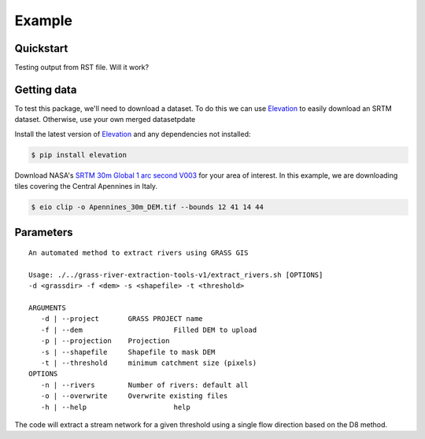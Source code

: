 Example
=======

Quickstart
----------

Testing output from RST file. 
Will it work?

Getting data
-------------

To test this package, we'll need to download a dataset. To do this we can use
`Elevation <https://pypi.org/project/elevation/>`_ to easily download an SRTM dataset. 
Otherwise, use your own merged datasetpdate

Install the latest version of `Elevation <https://pypi.org/project/elevation/>`_ and 
any dependencies not installed:

.. code:: bash

   $ pip install elevation

Download NASA's `SRTM 30m Global 1 arc second V003 <https://search.earthdata.nasa.gov/search>`_ 
for your area of interest. In this example, we are downloading tiles covering the Central Apennines in Italy.

.. code:: bash

   $ eio clip -o Apennines_30m_DEM.tif --bounds 12 41 14 44

Parameters
-----------

::

   An automated method to extract rivers using GRASS GIS

   Usage: ./../grass-river-extraction-tools-v1/extract_rivers.sh [OPTIONS] 
   -d <grassdir> -f <dem> -s <shapefile> -t <threshold>

   ARGUMENTS
      -d | --project       GRASS PROJECT name
      -f | --dem		      Filled DEM to upload
      -p | --projection    Projection
      -s | --shapefile	   Shapefile to mask DEM
      -t | --threshold	   minimum catchment size (pixels)
   OPTIONS
      -n | --rivers        Number of rivers: default all
      -o | --overwrite	   Overwrite existing files
      -h | --help		      help

The code will extract a stream network for a given threshold using a single
flow direction based on the D8 method. 
